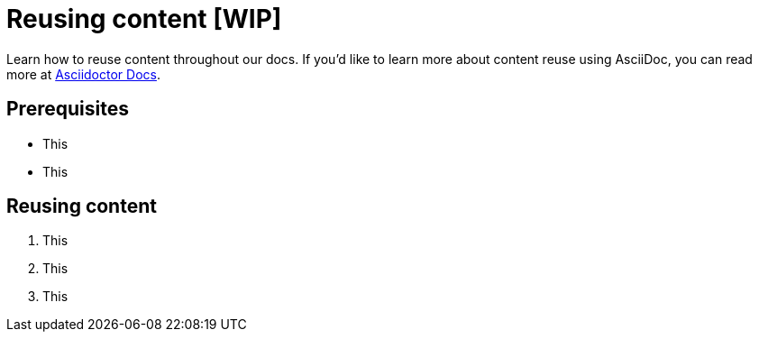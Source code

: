 = Reusing content [WIP]

Learn how to reuse content throughout our docs. If you'd like to learn more about content reuse using AsciiDoc, you can read more at https://docs.asciidoctor.org/asciidoc/latest/directives/include/[Asciidoctor Docs].

== Prerequisites

* This
* This

== Reusing content

1. This
2. This
3. This
